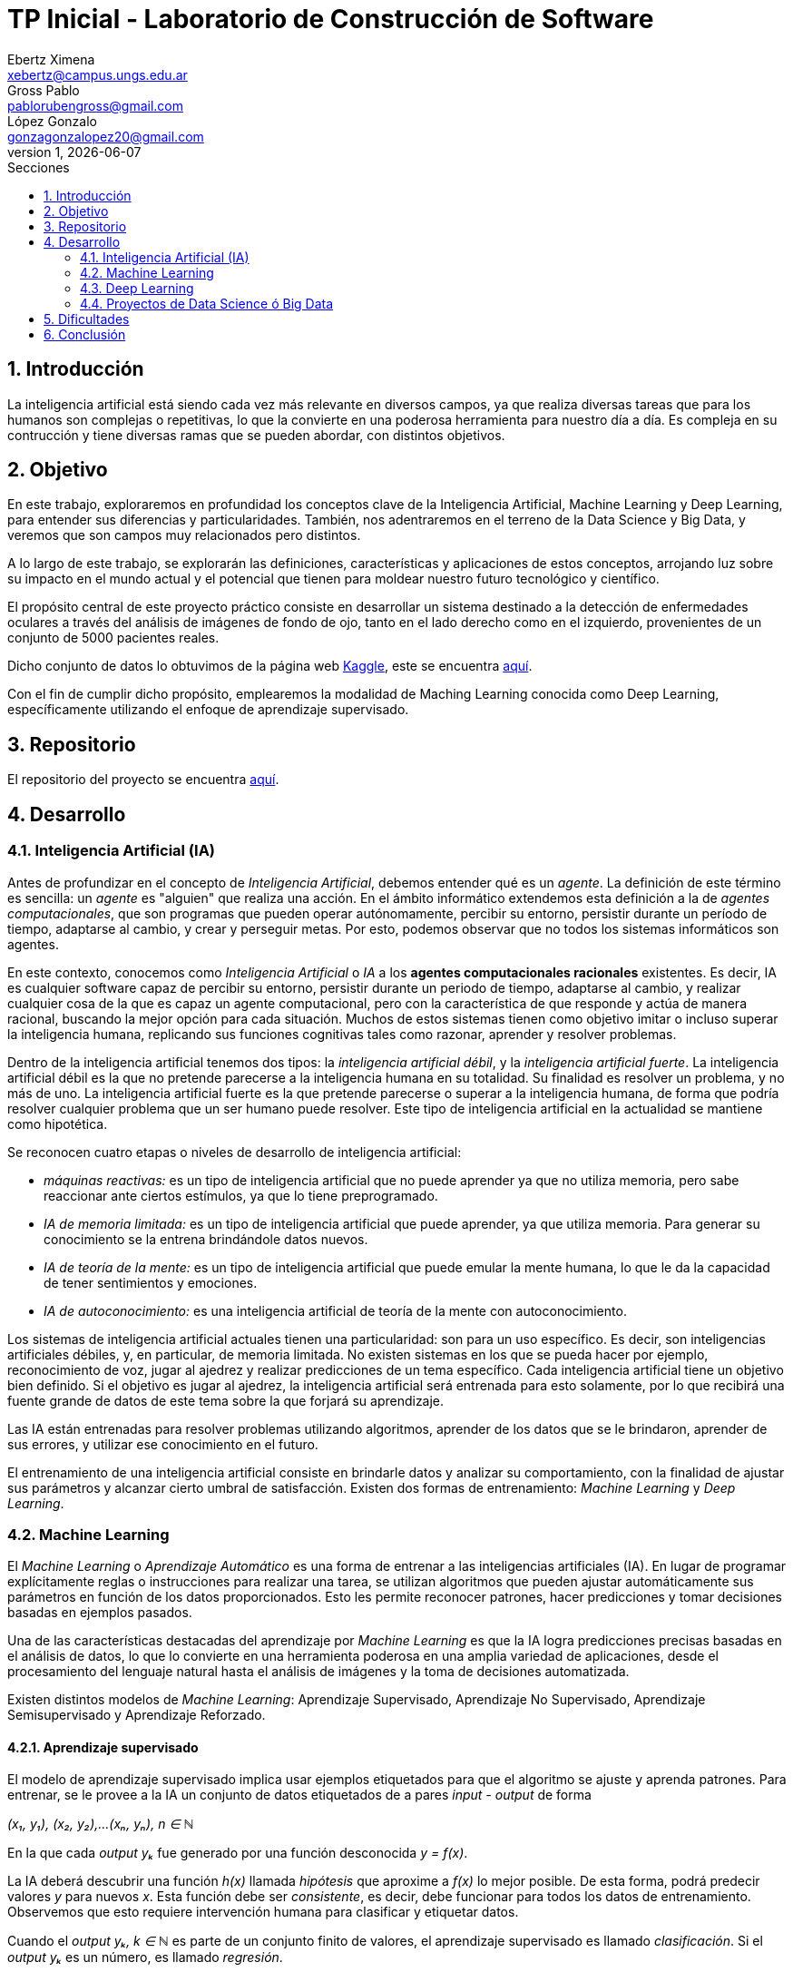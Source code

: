 = TP Inicial - Laboratorio de Construcción de Software
Ebertz Ximena <xebertz@campus.ungs.edu.ar>; Gross Pablo <pablorubengross@gmail.com>; López Gonzalo <gonzagonzalopez20@gmail.com>
v1, {docdate}
:toc:
:title-page:
:toc-title: Secciones
:numbered:
:source-highlighter: highlight.js
:tabsize: 4
:nofooter:
:pdf-page-margin: [3cm, 3cm, 3cm, 3cm]

== Introducción

La inteligencia artificial está siendo cada vez más relevante en diversos campos, ya que realiza diversas tareas que para los humanos son complejas o repetitivas, lo que la convierte en una poderosa herramienta para nuestro día a día.
Es compleja en su contrucción y tiene diversas ramas que se pueden abordar, con distintos objetivos.

== Objetivo

En este trabajo, exploraremos en profundidad los conceptos clave de la Inteligencia Artificial, Machine Learning y Deep Learning, para entender sus diferencias y particularidades. También, nos adentraremos en el terreno de la Data Science y Big Data, y veremos que son campos muy relacionados pero distintos.

A lo largo de este trabajo, se explorarán las definiciones, características y aplicaciones de estos conceptos, arrojando luz sobre su impacto en el mundo actual y el potencial que tienen para moldear nuestro futuro tecnológico y científico.

El propósito central de este proyecto práctico consiste en desarrollar un sistema destinado a la detección de enfermedades oculares a través del análisis de imágenes de fondo de ojo, tanto en el lado derecho como en el izquierdo, provenientes de un conjunto de 5000 pacientes reales.

Dicho conjunto de datos lo obtuvimos de la página web https://www.kaggle.com/[Kaggle], este se encuentra https://www.kaggle.com/datasets/andrewmvd/ocular-disease-recognition-odir5k?resource=download[aquí].

Con el fin de cumplir dicho propósito, emplearemos la modalidad de Maching Learning conocida como Deep Learning, específicamente utilizando el enfoque de aprendizaje supervisado.

== Repositorio

El repositorio del proyecto se encuentra https://github.com/ximeeb/ebertz-gross-lopez-tp-lcs.git[aquí].

== Desarrollo

=== Inteligencia Artificial (IA)

Antes de profundizar en el concepto de _Inteligencia Artificial_, debemos entender qué es un _agente_. La definición de este término es sencilla: un _agente_ es "alguien" que realiza una acción. En el ámbito informático extendemos esta definición a la de _agentes computacionales_, que son programas que pueden operar autónomamente, percibir su entorno, persistir durante un período de tiempo, adaptarse al cambio, y crear y perseguir metas. Por esto, podemos observar que no todos los sistemas informáticos son agentes.

En este contexto, conocemos como _Inteligencia Artificial_ o _IA_ a los *agentes computacionales racionales* existentes. Es decir, IA es cualquier software capaz de percibir su entorno, persistir durante un periodo de tiempo, adaptarse al cambio, y realizar cualquier cosa de la que es capaz un agente computacional, pero con la característica de que responde y actúa de manera racional, buscando la mejor opción para cada situación. Muchos de estos sistemas tienen como objetivo imitar o incluso superar la inteligencia humana, replicando sus funciones cognitivas tales como razonar, aprender y resolver problemas.

Dentro de la inteligencia artificial tenemos dos tipos: la _inteligencia artificial débil_, y la _inteligencia artificial fuerte_. La inteligencia artificial débil es la que no pretende parecerse a la inteligencia humana en su totalidad. Su finalidad es resolver un problema, y no más de uno. La inteligencia artificial fuerte es la que pretende parecerse o superar a la inteligencia humana, de forma que podría resolver cualquier problema que un ser humano puede resolver. Este tipo de inteligencia artificial en la actualidad se mantiene como hipotética.

Se reconocen cuatro etapas o niveles de desarrollo de inteligencia artificial:

*   _máquinas reactivas:_ es un tipo de inteligencia artificial que no puede aprender ya que no utiliza memoria, pero sabe reaccionar ante ciertos estímulos, ya que lo tiene preprogramado.
*   _IA de memoria limitada:_ es un tipo de inteligencia artificial que puede aprender, ya que utiliza memoria. Para generar su conocimiento se la entrena brindándole datos nuevos.
*   _IA de teoría de la mente:_ es un tipo de inteligencia artificial que puede emular la mente humana, lo que le da la capacidad de tener sentimientos y emociones.
*   _IA de autoconocimiento:_ es una inteligencia artificial de teoría de la mente con autoconocimiento.

Los sistemas de inteligencia artificial actuales tienen una particularidad: son para un uso específico. Es decir, son inteligencias artificiales débiles, y, en particular, de memoria limitada. No existen sistemas en los que se pueda hacer por ejemplo, reconocimiento de voz, jugar al ajedrez y realizar predicciones de un tema específico. Cada inteligencia artificial tiene un objetivo bien definido. Si el objetivo es jugar al ajedrez, la inteligencia artificial será entrenada para esto solamente, por lo que recibirá una fuente grande de datos de este tema sobre la que forjará su aprendizaje.

Las IA están entrenadas para resolver problemas utilizando algoritmos, aprender de los datos que se le brindaron, aprender de sus errores, y utilizar ese conocimiento en el futuro.

El entrenamiento de una inteligencia artificial consiste en brindarle datos y analizar su comportamiento, con la finalidad de ajustar sus parámetros y alcanzar cierto umbral de satisfacción. Existen dos formas de entrenamiento: _Machine Learning_ y _Deep Learning_.

=== Machine Learning

El _Machine Learning_ o _Aprendizaje Automático_ es una forma de entrenar a las inteligencias artificiales (IA). En lugar de programar explícitamente reglas o instrucciones para realizar una tarea, se utilizan algoritmos que pueden ajustar automáticamente sus parámetros en función de los datos proporcionados. Esto les permite reconocer patrones, hacer predicciones y tomar decisiones basadas en ejemplos pasados.

Una de las características destacadas del aprendizaje por _Machine Learning_ es que la IA logra predicciones precisas basadas en el análisis de datos, lo que lo convierte en una herramienta poderosa en una amplia variedad de aplicaciones, desde el procesamiento del lenguaje natural hasta el análisis de imágenes y la toma de decisiones automatizada.

Existen distintos modelos de _Machine Learning_: Aprendizaje Supervisado, Aprendizaje No Supervisado, Aprendizaje Semisupervisado y Aprendizaje Reforzado.

==== Aprendizaje supervisado

El modelo de aprendizaje supervisado implica usar ejemplos etiquetados para que el algoritmo se ajuste y aprenda patrones. Para entrenar, se le provee a la IA un conjunto de datos etiquetados de a pares _input - output_ de forma

_(x₁, y₁), (x₂, y₂),...(xₙ, yₙ), n ∈ ℕ_

En la que cada _output yₖ_ fue generado por una función desconocida _y = f(x)_.

La IA deberá descubrir una función _h(x)_ llamada _hipótesis_ que aproxime a _f(x)_ lo mejor posible. De esta forma, podrá predecir valores _y_ para nuevos _x_. Esta función debe ser  _consistente_, es decir, debe funcionar para todos los datos de entrenamiento. Observemos que esto requiere intervención humana para clasificar y etiquetar datos.

Cuando el _output yₖ, k ∈ ℕ_ es parte de un conjunto finito de valores, el aprendizaje supervisado es llamado _clasificación_. Si el _output yₖ_ es un número, es llamado _regresión_.

Podemos tener distintas funciones _h(x)_ consistentes, por lo que debemos elegir entre una de las candidatas. En este caso, se debe elegir la más simple, ya que en su implementación implica una menor complejidad computacional.

Este tipo de aprendizaje e puede utilizar para filtrado de spam en correos, por ejemplo. En este caso, el algoritmo aprende de correos marcados como spam para identificar patrones y dirigir futuros correos similares a la carpeta de spam.

Otra forma de aprendizaje supervisado son los algoritmos de _árboles de decisión_, siendo esta la forma más exitosa de machine learning.

Esta técnica consiste en crear un árbol cuyos nodos sean atributos a considerar al tomar una decisión, y cuyas hojas sean la decisión final.
De esta forma, el algoritmo recibe un vector de valores para los atributos, y devuelve una decisión.

Preferentemente, el árbol no debe tener mucha altura, por lo que se debe elegir el más óptimo. Para evitar calcular todos los árboles, el algoritmo utiliza una estrategia de _divide and conquer_: le asigna a cada atributo un nivel de _entropía_, para luego clasificarlos. Los atributos con menor nivel de entropía producen una mayor _ganancia de información_, ya que hacen una mejor división de clases, por lo que son evaluados al inicio. Es decir, el árbol se forma con los nodos ordenados de menor a mayor según su entropía. Luego, en cada decisión se van dividiendo y se repite el proceso para cada subárbol. Si la rama generada es de poca importancia se poda, para no tenerla en cuenta en el proceso de toma de decisiones.

Para calcular la entropía y obtener la ganancia de información de un atributo, el algoritmo se basa en ejemplos. Para entrenarlo, se debe seleccionar un conjunto de ejemplos no homogéneo, para que el aprendizaje sea lo mas correcto posible. De esta forma se puede evitar la mala clasificación de los atributos.

==== Aprendizaje no supervisado

En el modelo de aprendizaje no supervisado los datos que se incorporan no se etiquetan, ya que se desconoce su estructura. El algoritmo clasifica la información por sí solo. El aprendizaje no supervisado se clasifica en:

*   _Clustering:_ Se agrupan datos sin conocimiento previo de su estructura en grupos con características similares. Los grupos obtenidos destacan patrones inherentes en los datos.

*   _Reducción dimensional:_ Se procesan datos complejos al reducir redundancias y agrupar por características similares, generando información valiosa. Se aplica en estrategias de marketing para definir nichos de mercado, como al seleccionar clientes potenciales basados en comportamientos en redes sociales.

==== Aprendizaje semisupervisado

El modelo de aprendizaje semisupervisado es una combinación entre aprendizaje supervisado y aprendizaje no supervisado. Para llevar a cabo el entrenamiento, se le brinda a la IA un conjunto de datos etiquetados y un conjunto de datos sin etiquetar. Incluso, muchos datos pueden estar etiquetados erróneamente. Este paradigma permite mejorar exactitud del algoritmo, pudiendo usar de ejemplos los datos etiquetados manualmente por una persona y aplicar los conocimientos adquiridos en los datos sin etiquetar. Se utiliza mayormente cuando no disponemos de suficientes datos etiquetados para entrenar a la IA.

El aprendizaje semisupervisado permite trabajar al algoritmos tomando las siguiente suposiciones:

*   _Suposición de continuidad:_ Esta suposición permite generar preferencias en las decisiones tomadas utilizando los elementos etiquetados para, así, consumir datos no etiquetados con una base de cómo interpretarlos. De esta manera permite tener limites de decisiones en redes neuronales de baja densidad.

*   _Suposición de grupo:_ Esta suposición implica que las datos consumidos generan grupos discretos, y en estos grupos es consistente que varios nodos compartan etiquetas. Esto le permite entrenar al algoritmo en nuevos casos futuros.

*   _Suposiciones múltiples:_ Esta suposición trabaja bajo el principio de que al consumir datos para el entrenamiento se puede delimitar el modelo presentado para poder trabajar con campos de nodos de grandes dimensiones sin tener que consumir datos que no sean necesarios para el modelo presentado. Esto permite al algoritmo a procesar elementos con mucha información sin tener consumir los datasets completos. Ejemplos de esto son algoritmos de reconocimiento de voz o facial, ya que sólo es necesario reconocer patrones de voz específicos de una voz humana, sin la necesidad de procesar todo el espectro de audio.

==== Aprendizaje Reforzado

En el aprendizaje reforzado el proceso de construcción de modelos se basa en el análisis de los resultados de cada interacción, utilizando la recompensa como factor determinante. Las máquinas adquieren conocimiento de manera autónoma, donde los éxitos conllevan a recompensas mientras que los fallos resultan en penalizaciones. Este enfoque encuentra sus raíces en la psicología conductista, buscando guiar a un agente de software hacia elecciones adecuadas.

Cuando una decisión arroja beneficios, se interioriza automáticamente para ser repetida en ocasiones futuras. Por otro lado, si la decisión no resulta favorable, se evita su repetición para evitar caer en el mismo patrón.

Se considera que este enfoque es uno de los más prometedores dentro del campo de la inteligencia artificial en términos de su potencial a futuro.

=== Deep Learning

_Deep Learning_ es una forma de Machine Learning que se implementa mediante una _red neuronal_ de tres o más niveles. Esta red neuronal pretende simular el comportamiento del cerebro humano, aprendiendo de grandes volúmenes de datos, como en otras formas de Machine Learning.

Las redes neuronales son grafos dirigidos sin ciclos. Están compuestas por por nodos o _unidades_, conectadas por aristas o _links_ que tienen un peso y una dirección. Cada capa de la red tiene sus nodos interconectados, y sirve para refinar la predicción de la capa anterior.

Como cualquier forma de Machine Learning, el objetivo de la red neuronal es descubrir o aproximar una función _h(x)_ a otra _f(x)_, que determina la relación entre los datos de entrada. Esta función será más compleja, ya que el resultado estará en función de los datos de entrada y los pesos de las aristas, lo que la probablemente la hará no lineal. Es decir, la función a descubrir es de la forma _h(x, y)_.

Los algoritmos de deep learning implementan sus capas de la siguiente manera:

*   la capa de entrada o _input_, donde se ingresan los datos. Cada unidad representa un atributo.
*   las capas ocultas o _hidden_, que procesan los datos.
*   la capa de salida o _output_, donde se producen las predicciones finales. Cada unidad representa una clase, valor o etiqueta que la red esté tratando de predecir.

Los datos ingresan a través de la primera capa, donde múltiples neuronas artificiales se activan o desactivan según los datos presentados, y se devuelve el resultado en la última capa.

Muchas veces la cantidad de capas es importante. Una red neuronal de una sola capa puede lograr predicciones aproximadas, pero si se le agregan capas ocultas se puede refinar la eficacia y la eficiencia, logrando predicciones cada vez más exactas, en poco tiempo de ejecución.

Los datos de entrenamiento, en este caso, no pasan por un proceso de pre-procesamiento. El entrenamiento de la red consta en dos etapas: la de _propagación hacia adelante_ y la de _retropropagación_.

Primero se propaga hacia adelante, introduciendo datos en la capa de _input_, permitiendo que se propaguen hasta la capa de _output_. En las capas ocultas se determina si cada unidad debe activarse o no, mediante una _función de activación_. Esta función determina la activación de un nodo según la suma ponderada de los pesos de sus entradas. Luego, se devuelve el resultado obtenido.

El problema de la propagación hacia adelante es que puede propagar errores en las predicciones, lo que hace que se obtenga un resultado erróneo. Mientras más niveles se tiene, más errores se propagan.

Para solucionar esto, utilizamos retropropagación. Este proceso utiliza algoritmos que calculan estos errores, como el de _descenso del gradiente_ y ajusta los pesos de las aristas desde la capa final hasta la inicial.

El entrenamiento se repite hasta que la red sea lo más precisa posible sobre datos nuevos.

Esta manera de procesar datos permite el entrenamiento del modelo en cantidades grandes a través de la automatización de la lectura de información que tiene a su alcance. A su vez, agiliza el entrenamiento y permite que sea más riguroso. Ejemplos de uso de esta tecnología serían identificadores de fotos, rostros o texto.

Existen diversos tipos de redes neuronales, pero los más utilizados son:

*   Las redes neuronales convolucionales o _CNN_, que se utilizan para el reconocimiento y clasificación de imágenes y videos, con la finalidad de identificar elementos que se encuentren en los mismos.

*   Las redes neuronales recurrentes o _RNN_, que se utilizan para el reconocimiento de voz y del lenguaje natural.

=== Proyectos de Data Science ó Big Data

==== Data Science vs Big Data, ¿estamos hablando de lo mismo?

Data Science y Big Data son conceptos relacionados pero no son lo mismo. Ambos están relacionados con el manejo, análisis y extracción de conocimiento a partir de datos, pero se enfocan en aspectos diferentes del proceso. Para llegar a una mejor comprensión definamos ambos conceptos.

La Ciencia de Datos o _Data Science_ es un campo interdisciplinario que combina técnicas, métodos y procesos de diversas disciplinas, como estadísticas, matemáticas, informática y dominios específicos, para extraer conocimiento y perspicacia a partir de conjuntos de datos. El objetivo principal de la Ciencia de Datos es analizar datos para identificar patrones, tendencias y relaciones que puedan ayudar a tomar decisiones informadas y generar valor en diversos campos, como negocios, investigación, salud, entre otros.

El proceso de Ciencia de Datos generalmente incluye:

1. Adquisición de datos: Recopilar y obtener los datos necesarios para el análisis.
2. Limpieza y preparación de datos: Asegurarse de que los datos estén limpios, completos y estructurados de manera adecuada.
3. Exploración de datos: Realizar análisis exploratorios para entender las características y relaciones en los datos.
4. Modelado y análisis: Aplicar técnicas de modelado estadístico y de aprendizaje automático para obtener información y hacer predicciones.
5. Comunicación de resultados: Presentar los resultados y hallazgos de manera comprensible para tomadores de decisiones.

Por otro lado, el término _Big Data_ hace referencia a grandes volúmenes de datos que superan la capacidad de las herramientas convencionales de gestión y análisis de datos. El Big Data se caracteriza por tres "V": Volumen, ya que tenemos una cantidad masiva de datos; Velocidad, ya que queremos rapidez en la generación y transmisión de datos; y Variedad, ya que queremos procesar diversos tipos de datos, como texto, imágenes, videos, etc. Además, en algunos casos, se añaden otras "V" como Veracidad y Valor.

La Ciencia de Datos y el Big Data se relacionan de manera intrínseca debido a su naturaleza complementaria y a cómo se abordan conjuntamente los desafíos relacionados con la gestión y el análisis de grandes volúmenes de datos.

== Dificultades

La gran dificultad para este trabajo fue encontrar información confiable y detallada sobre los conceptos abordados. Muchos sitios web tenían información, pero no tan profunda como la que necesitábamos. Finalmente, utilizamos como referencia a el libro _Artificial Intelligence: A Modern Approach_ de Stuart Russel y Peter Norvig, y complementamos con diversos sitios web, como el de _IBM_.

== Conclusión

En conclusión, este trabajo nos ha proporcionado una visión integral de las tecnologías que están impulsando la transformación digital en nuestra sociedad. Desde la Inteligencia Artificial hasta el Machine Learning, Deep Learning, Data Science y Big Data, estas herramientas están remodelando la manera en que interactuamos con la información y cómo abordamos los desafíos en campos tan diversos como la medicina, la industria y la investigación. A medida que continuamos avanzando en este emocionante viaje tecnológico, es esencial mantenernos actualizados y adaptarnos a las nuevas oportunidades que estas innovaciones nos brindan.
